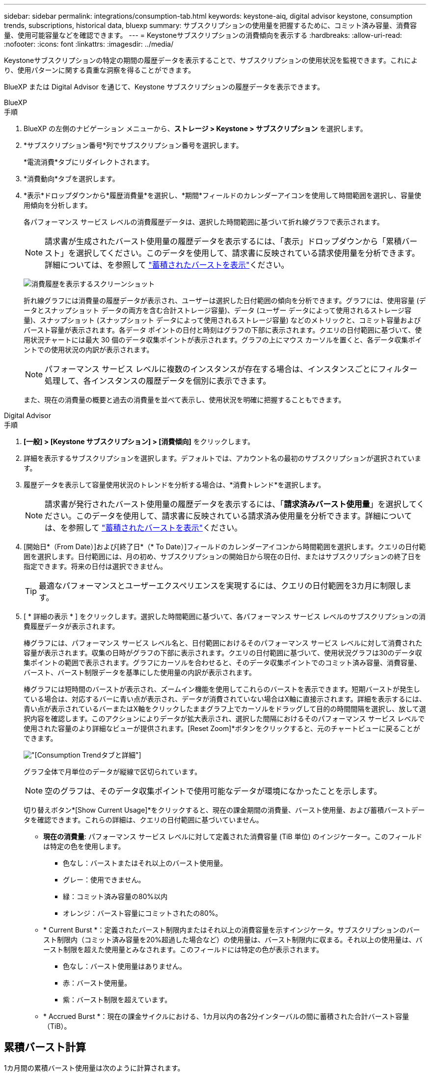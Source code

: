 ---
sidebar: sidebar 
permalink: integrations/consumption-tab.html 
keywords: keystone-aiq, digital advisor keystone, consumption trends, subscriptions, historical data, bluexp 
summary: サブスクリプションの使用量を把握するために、コミット済み容量、消費容量、使用可能容量などを確認できます。 
---
= Keystoneサブスクリプションの消費傾向を表示する
:hardbreaks:
:allow-uri-read: 
:nofooter: 
:icons: font
:linkattrs: 
:imagesdir: ../media/


[role="lead"]
Keystoneサブスクリプションの特定の期間の履歴データを表示することで、サブスクリプションの使用状況を監視できます。これにより、使用パターンに関する貴重な洞察を得ることができます。

BlueXP または Digital Advisor を通じて、Keystone サブスクリプションの履歴データを表示できます。

[role="tabbed-block"]
====
.BlueXP
--
.手順
. BlueXP の左側のナビゲーション メニューから、*ストレージ > Keystone > サブスクリプション* を選択します。
. *サブスクリプション番号*列でサブスクリプション番号を選択します。
+
*電流消費*タブにリダイレクトされます。

. *消費動向*タブを選択します。
. *表示*ドロップダウンから*履歴消費量*を選択し、*期間*フィールドのカレンダーアイコンを使用して時間範囲を選択し、容量使用傾向を分析します。
+
各パフォーマンス サービス レベルの消費履歴データは、選択した時間範囲に基づいて折れ線グラフで表示されます。

+

NOTE: 請求書が生成されたバースト使用量の履歴データを表示するには、「表示」ドロップダウンから「累積バースト」を選択してください。このデータを使用して、請求書に反映されている請求使用量を分析できます。詳細については、を参照して link:../integrations/consumption-tab.html#view-accrued-burst["蓄積されたバーストを表示"]ください。

+
image:bxp-consumption-trend-1.png["消費履歴を表示するスクリーンショット"]

+
折れ線グラフには消費量の履歴データが表示され、ユーザーは選択した日付範囲の傾向を分析できます。グラフには、使用容量 (データとスナップショット データの両方を含む合計ストレージ容量)、データ (ユーザー データによって使用されるストレージ容量)、スナップショット (スナップショット データによって使用されるストレージ容量) などのメトリックと、コミット容量およびバースト容量が表示されます。各データ ポイントの日付と時刻はグラフの下部に表示されます。クエリの日付範囲に基づいて、使用状況チャートには最大 30 個のデータ収集ポイントが表示されます。グラフの上にマウス カーソルを置くと、各データ収集ポイントでの使用状況の内訳が表示されます。

+

NOTE: パフォーマンス サービス レベルに複数のインスタンスが存在する場合は、インスタンスごとにフィルター処理して、各インスタンスの履歴データを個別に表示できます。

+
また、現在の消費量の概要と過去の消費量を並べて表示し、使用状況を明確に把握することもできます。



--
.Digital Advisor
--
.手順
. *[一般] > [Keystone サブスクリプション] > [消費傾向]* をクリックします。
. 詳細を表示するサブスクリプションを選択します。デフォルトでは、アカウント名の最初のサブスクリプションが選択されています。
. 履歴データを表示して容量使用状況のトレンドを分析する場合は、*消費トレンド*を選択します。
+

NOTE: 請求書が発行されたバースト使用量の履歴データを表示するには、「*請求済みバースト使用量*」を選択してください。このデータを使用して、請求書に反映されている請求済み使用量を分析できます。詳細については、を参照して link:../integrations/consumption-tab.html#view-accrued-burst["蓄積されたバーストを表示"]ください。

. [開始日*（From Date）]および[終了日*（* To Date）]フィールドのカレンダーアイコンから時間範囲を選択します。クエリの日付範囲を選択します。日付範囲には、月の初め、サブスクリプションの開始日から現在の日付、またはサブスクリプションの終了日を指定できます。将来の日付は選択できません。
+

TIP: 最適なパフォーマンスとユーザーエクスペリエンスを実現するには、クエリの日付範囲を3カ月に制限します。

. [ * 詳細の表示 * ] をクリックします。選択した時間範囲に基づいて、各パフォーマンス サービス レベルのサブスクリプションの消費履歴データが表示されます。
+
棒グラフには、パフォーマンス サービス レベル名と、日付範囲におけるそのパフォーマンス サービス レベルに対して消費された容量が表示されます。収集の日時がグラフの下部に表示されます。クエリの日付範囲に基づいて、使用状況グラフは30のデータ収集ポイントの範囲で表示されます。グラフにカーソルを合わせると、そのデータ収集ポイントでのコミット済み容量、消費容量、バースト、バースト制限データを基準にした使用量の内訳が表示されます。

+
棒グラフには短時間のバーストが表示され、ズームイン機能を使用してこれらのバーストを表示できます。短期バーストが発生している場合は、対応するバーに青い点が表示され、データが消費されていない場合はX軸に直接示されます。詳細を表示するには、青い点が表示されているバーまたはX軸をクリックしたままグラフ上でカーソルをドラッグして目的の時間間隔を選択し、放して選択内容を確認します。このアクションによりデータが拡大表示され、選択した間隔におけるそのパフォーマンス サービス レベルで使用された容量のより詳細なビューが提供されます。[Reset Zoom]*ボタンをクリックすると、元のチャートビューに戻ることができます。

+
image:aiq-ks-subtime-7.png["[Consumption Trend]タブと詳細"]

+
グラフ全体で月単位のデータが縦線で区切られています。

+

NOTE: 空のグラフは、そのデータ収集ポイントで使用可能なデータが環境になかったことを示します。

+
切り替えボタン*[Show Current Usage]*をクリックすると、現在の課金期間の消費量、バースト使用量、および蓄積バーストデータを確認できます。これらの詳細は、クエリの日付範囲に基づいていません。

+
** *現在の消費量*: パフォーマンス サービス レベルに対して定義された消費容量 (TiB 単位) のインジケーター。このフィールドは特定の色を使用します。
+
*** 色なし：バーストまたはそれ以上のバースト使用量。
*** グレー：使用できません。
*** 緑：コミット済み容量の80%以内
*** オレンジ：バースト容量にコミットされたの80%。


** * Current Burst *：定義されたバースト制限内またはそれ以上の消費容量を示すインジケータ。サブスクリプションのバースト制限内（コミット済み容量を20%超過した場合など）の使用量は、バースト制限内に収まる。それ以上の使用量は、バースト制限を超えた使用量とみなされます。このフィールドには特定の色が表示されます。
+
*** 色なし：バースト使用量はありません。
*** 赤：バースト使用量。
*** 紫：バースト制限を超えています。


** * Accrued Burst *：現在の課金サイクルにおける、1カ月以内の各2分インターバルの間に蓄積された合計バースト容量（TiB）。




--
====


== 累積バースト計算

1カ月間の累積バースト使用量は次のように計算されます。

[月のバーストの合計/（月の日数）x 24 x 60）] x間隔の期間

次の式を使用して、短期間（2分ごとなど）の蓄積バーストを計算できます。

[バースト/（月内の日数）x 24 x 60（Burst /（Days in Month）x 24 x 60）] xインターバル期間

バーストは、消費容量とコミット済み容量の差です。たとえば、30日間の月単位で、消費容量が120TiBに達し、2分間隔でコミット済み容量が100TiBの場合、バースト容量は20TiBになり、その間隔での累積バースト使用量は0.000925926TiBに相当します。



== 蓄積されたバーストを表示

累積バーストデータ使用量は、BlueXPまたはDigital Advisorで確認できます。BlueXPの「消費傾向」タブの「表示」ドロップダウンから「累積バースト」を選択した場合、またはDigital Advisorの「消費傾向」タブの「請求済み累積バースト」オプションを選択した場合、選択した請求期間に応じて、月ごとまたは四半期ごとに累積バーストデータ使用量を確認できます。このデータは請求済みの過去12カ月間のデータであり、過去30カ月までの期間を日付範囲で照会できます。棒グラフには請求されたデータが表示され、使用量がまだ請求されていない場合は、その期間の_Pending_としてマークされます。


TIP: 請求される累積バースト使用量は、パフォーマンス サービス レベルのコミット済みおよび消費済み容量に基づいて、請求期間ごとに計算されます。

四半期請求期間の場合、月額プランがその月の1^st^以外の日付に開始された場合、四半期請求書はその後の90日間をカバーします。たとえば、サブスクリプションが8月15日に開始された場合、8月15日から10月14日までの期間の請求書が生成されます。

請求を四半期単位から月単位に切り替えた場合でも、四半期ごとの請求書は90日の期間をカバーし、四半期の最後の月に四半期ごとの請求書とその月の残りの日数分の2つの請求書が生成されます。この移行により、毎月の請求期間が翌月の1^st^から開始されるようになります。たとえば、サブスクリプションが10月15日に開始された場合、毎月の請求期間が2月1日に始まる前に、1月15日から1月14日までと1月15日から31日までの2件の請求書が届きます。

image:accr-burst-2.png["累積バースト使用量（四半期ごと）"]

この機能は、プレビューのみのモードで使用できます。この機能の詳細については、KSMにお問い合わせください。



== 日単位のバーストデータ使用量を表示

BlueXPまたはDigital Advisorでは、月次または四半期の請求期間における日々の累積バーストデータ使用量を確認できます。BlueXPでは、「消費傾向」タブの「表示」ドロップダウンから「累積バースト」を選択すると、「日数別の累積バースト」テーブルに、タイムスタンプ、コミット済み、消費済み、累積バースト容量などの詳細なデータが表示されます。

image:bxp-accrued-burst-days.png["日別累積バーストテーブルを示すスクリーンショット"]

Digital Advisor で、*請求済み累積バースト* オプションから請求データを表示するバーをクリックすると、棒グラフの下に請求可能なプロビジョニング済み容量セクションが表示され、グラフと表の両方の表示オプションが提供されます。デフォルトのグラフビューには、日単位のバーストデータ使用量が折れ線グラフ形式で表示され、時間の経過に伴う使用量の変化が示されます。

image:invoiced-daily-accr-burst-1.png["棒グラフを示すスクリーンショット"]

1日あたりの累積バーストデータ使用量を折れ線グラフで示す例：

image:invoiced-daily-accr-burst-date.png["バースト使用量データを折れ線グラフ形式で示すスクリーンショット"]

グラフの右上隅にある* Table *オプションをクリックすると、テーブルビューに切り替えることができます。テーブル ビューには、パフォーマンス サービス レベル、タイムスタンプ、コミットされた容量、消費された容量、課金対象のプロビジョニングされた容量など、詳細な毎日の使用量メトリックが表示されます。これらの詳細のレポートをCSV形式で生成して、将来の使用や比較に使用することもできます。
